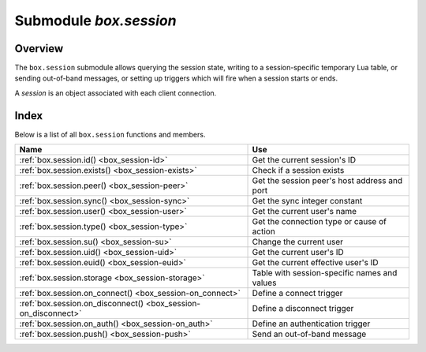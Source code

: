 .. _box_session:

-------------------------------------------------------------------------------
                            Submodule `box.session`
-------------------------------------------------------------------------------

===============================================================================
                                   Overview
===============================================================================

The ``box.session`` submodule allows querying the session state, writing to a
session-specific temporary Lua table, or sending out-of-band messages, or
setting up triggers which will fire when a session starts or ends.

A *session* is an object associated with each client connection.

===============================================================================
                                    Index
===============================================================================

Below is a list of all ``box.session`` functions and members.

.. container:: table

    .. rst-class:: left-align-column-1
    .. rst-class:: left-align-column-2

    +--------------------------------------+---------------------------------+
    | Name                                 | Use                             |
    +======================================+=================================+
    | :ref:`box.session.id()               | Get the current session's ID    |
    | <box_session-id>`                    |                                 |
    +--------------------------------------+---------------------------------+
    | :ref:`box.session.exists()           | Check if a session exists       |
    | <box_session-exists>`                |                                 |
    +--------------------------------------+---------------------------------+
    | :ref:`box.session.peer()             | Get the session peer's host     |
    | <box_session-peer>`                  | address and port                |
    +--------------------------------------+---------------------------------+
    | :ref:`box.session.sync()             | Get the sync integer constant   |
    | <box_session-sync>`                  |                                 |
    +--------------------------------------+---------------------------------+
    | :ref:`box.session.user()             | Get the current user's name     |
    | <box_session-user>`                  |                                 |
    +--------------------------------------+---------------------------------+
    | :ref:`box.session.type()             | Get the connection type or      |
    | <box_session-type>`                  | cause of action                 |
    +--------------------------------------+---------------------------------+
    | :ref:`box.session.su()               | Change the current user         |
    | <box_session-su>`                    |                                 |
    +--------------------------------------+---------------------------------+
    | :ref:`box.session.uid()              | Get the current user's ID       |
    | <box_session-uid>`                   |                                 |
    +--------------------------------------+---------------------------------+
    | :ref:`box.session.euid()             | Get the current effective       |
    | <box_session-euid>`                  | user's ID                       |
    +--------------------------------------+---------------------------------+
    | :ref:`box.session.storage            | Table with session-specific     |
    | <box_session-storage>`               | names and values                |
    +--------------------------------------+---------------------------------+
    | :ref:`box.session.on_connect()       | Define a connect trigger        |
    | <box_session-on_connect>`            |                                 |
    +--------------------------------------+---------------------------------+
    | :ref:`box.session.on_disconnect()    | Define a disconnect trigger     |
    | <box_session-on_disconnect>`         |                                 |
    +--------------------------------------+---------------------------------+
    | :ref:`box.session.on_auth()          | Define an authentication        |
    | <box_session-on_auth>`               | trigger                         |
    +--------------------------------------+---------------------------------+
    | :ref:`box.session.push()             | Send an out-of-band message     |
    | <box_session-push>`                  |                                 |
    +--------------------------------------+---------------------------------+


.. module:: box.session

.. _box_session-id:

.. function:: id()

    :return: the unique identifier (ID) for the current session.
             The result can be 0 meaning there is no session.
    :rtype:  number

.. _box_session-exists:

.. function:: exists(id)

    :return: 1 if the session exists, 0 if the session does not exist.
    :rtype:  number

.. _box_session-peer:

.. function:: peer(id)

    This function works only if there is a peer, that is,
    if a connection has been made to a separate Tarantool instance.

    :return: The host address and port of the session peer,
             for example "127.0.0.1:55457".
             If the session exists but there is no connection to a
             separate instance, the return is null.
             The command is executed on the server instance,
             so the "local name" is the server instance's host
             and port, and the "peer name" is the client's host
             and port.
    :rtype:  string

    Possible errors: 'session.peer(): session does not exist'

.. _box_session-sync:

.. function:: sync()

    :return: the value of the :code:`sync` integer constant used in the
             `binary protocol <https://github.com/tarantool/tarantool/blob/2.1/src/box/iproto_constants.h>`_.

    :rtype:  number

    This function is local for the request, i.e. not global for the session. If
    the connection behind the session is multiplexed, this function can be
    safely used inside the request processor.

.. _box_session-user:

.. function:: user()

    :return: the name of the :ref:`current user <authentication-users>`

    :rtype:  string

.. _box_session-type:

.. function:: type()

    :return: the type of connection or cause of action.

    :rtype:  string

    Possible return values are:

    * 'binary' if the connection was done via the binary protocol, for example
      to a target made with
      :ref:`box.cfg{listen=...} <cfg_basic-listen>`;
    * 'console' if the connection was done via the administrative console,
      for example to a target made with
      :ref:`console.listen <console-listen>`;
    * 'repl' if the connection was done directly, for example when
      :ref:`using Tarantool as a client <admin-using_tarantool_as_a_client>`;
    * 'applier' if the action is due to
      :ref:`replication <replication>`,
      regardless of how the connection was done;
    * 'background' if the action is in a
      :ref:`background fiber <fiber-module>`,
      regardless of whether the Tarantool server was
      :ref:`started in the background <cfg_basic-background>`.

    ``box.session.type()`` is useful for an
    :ref:`on_replace() <box_space-on_replace>` trigger
    on a replica -- the value will be 'applier' if and only if
    the trigger was activated because of a request that was done on
    the master.

.. _box_session-su:

.. function:: su(user-name [, function-to-execute])

    Change Tarantool's :ref:`current user <authentication-users>` --
    this is analogous to the Unix command ``su``.

    Or, if function-to-execute is specified,
    change Tarantool's :ref:`current user <authentication-users>`
    temporarily while executing the function --
    this is analogous to the Unix command ``sudo``.

    :param string user-name: name of a target user
    :param function-to-execute: name of a function, or definition of a function.
                                Additional parameters may be passed to
                                ``box.session.su``, they will be interpreted
                                as parameters of function-to-execute.

    **Example**

    .. code-block:: tarantoolsession

        tarantool> function f(a) return box.session.user() .. a end
        ---
        ...

        tarantool> box.session.su('guest', f, '-xxx')
        ---
        - guest-xxx
        ...

        tarantool> box.session.su('guest',function(...) return ... end,1,2)
        ---
        - 1
        - 2
        ...

.. _box_session-uid:

.. function:: uid()

    :return: the user ID of the :ref:`current user <authentication-users>`.

    :rtype:  number

    Every user has a unique name (seen with :ref:`box.session.user() <box_session-user>`)
    and a unique ID (seen with ``box.session.uid()``). The values are stored
    together in the ``_user`` space.

.. _box_session-euid:

.. function:: euid()

    :return: the effective user ID of the :ref:`current user <authentication-users>`.

    This is the same as :ref:`box.session.uid() <box_session-uid>`, except
    in two cases:

    * The first case: if the call to ``box.session.euid()`` is within
      a function invoked by
      :ref:`box.session.su(user-name, function-to-execute) <box_session-su>`
      -- in that case, ``box.session.euid()`` returns the ID of the changed user
      (the user who is specified by the ``user-name`` parameter of the ``su``
      function)  but ``box.session.uid()`` returns the ID of the original user
      (the user who is calling the ``su`` function).

    * The second case: if the call to ``box.session.euid()`` is within
      a function specified with
      :ref:`box.schema.func.create(function-name, {setuid= true}) <box_schema-func_create>`
      and the binary protocol is in use
      -- in that case, ``box.session.euid()`` returns the ID of the user who
      created "function-name" but ``box.session.uid()`` returns the ID of the
      the user who is calling "function-name".

    :rtype: number

    **Example**

    .. code-block:: tarantoolsession

        tarantool> box.session.su('admin')
        ---
        ...
        tarantool> box.session.uid(), box.session.euid()
        ---
        - 1
        - 1
        ...
        tarantool> function f() return {box.session.uid(),box.session.euid()} end
        ---
        ...
        tarantool> box.session.su('guest', f)
        ---
        - - 1
          - 0
        ...

.. _box_session-storage:

.. data:: storage

    A Lua table that can hold arbitrary unordered session-specific
    names and values, which will last until the session ends.
    For example, this table could be useful to store current tasks when working
    with a `Tarantool queue manager <https://github.com/tarantool/queue>`_.

    **Example**

    .. code-block:: tarantoolsession

        tarantool> box.session.peer(box.session.id())
        ---
        - 127.0.0.1:45129
        ...
        tarantool> box.session.storage.random_memorandum = "Don't forget the eggs"
        ---
        ...
        tarantool> box.session.storage.radius_of_mars = 3396
        ---
        ...
        tarantool> m = ''
        ---
        ...
        tarantool> for k, v in pairs(box.session.storage) do
                 >   m = m .. k .. '='.. v .. ' '
                 > end
        ---
        ...
        tarantool> m
        ---
        - 'radius_of_mars=3396 random_memorandum=Don''t forget the eggs. '
        ...

.. _box_session-on_connect:

.. function:: box.session.on_connect(trigger-function [, old-trigger-function])

    Define a trigger for execution when a new session is created due to an event
    such as :ref:`console.connect <console-connect>`. The trigger function will be the first thing
    executed after a new session is created. If the trigger execution fails and raises an
    error, the error is sent to the client and the connection is closed.

    :param function trigger-function: function which will become the trigger function
    :param function old-trigger-function: existing trigger function which will be replaced by trigger-function
    :return: nil or function pointer

    If the parameters are (nil, old-trigger-function), then the old trigger is deleted.

    Details about trigger characteristics are in the :ref:`triggers <triggers-box_triggers>` section.

    **Example**

    .. code-block:: tarantoolsession

        tarantool> function f ()
                 >   x = x + 1
                 > end
        tarantool> box.session.on_connect(f)

    .. WARNING::

        If a trigger always results in an error, it may become impossible to
        connect to a server to reset it.

.. _box_session-on_disconnect:

.. function:: box.session.on_disconnect(trigger-function [, old-trigger-function])

    Define a trigger for execution after a client has disconnected. If the trigger
    function causes an error, the error is logged but otherwise is ignored. The
    trigger is invoked while the session associated with the client still exists
    and can access session properties, such as :ref:`box.session.id() <box_session-id>`.

    :param function trigger-function: function which will become the trigger function
    :param function old-trigger-function: existing trigger function which will be replaced by trigger-function
    :return: nil or function pointer

    If the parameters are (nil, old-trigger-function), then the old trigger is deleted.

    Details about trigger characteristics are in the :ref:`triggers <triggers-box_triggers>` section.

    **Example #1**

    .. code-block:: tarantoolsession

        tarantool> function f ()
                 >   x = x + 1
                 > end
        tarantool> box.session.on_disconnect(f)

    **Example #2**

    After the following series of requests, a Tarantool instance will write a message
    using the :ref:`log <log-module>` module whenever any user connects or disconnects.

    .. code-block:: lua_tarantool

        function log_connect ()
          local log = require('log')
          local m = 'Connection. user=' .. box.session.user() .. ' id=' .. box.session.id()
          log.info(m)
        end

        function log_disconnect ()
          local log = require('log')
          local m = 'Disconnection. user=' .. box.session.user() .. ' id=' .. box.session.id()
          log.info(m)
        end

        box.session.on_connect(log_connect)
        box.session.on_disconnect(log_disconnect)

    Here is what might appear in the log file in a typical installation:

    .. code-block:: lua

        2014-12-15 13:21:34.444 [11360] main/103/iproto I>
            Connection. user=guest id=3
        2014-12-15 13:22:19.289 [11360] main/103/iproto I>
            Disconnection. user=guest id=3

.. _box_session-on_auth:

.. function:: box.session.on_auth(trigger-function [, old-trigger-function])

    Define a trigger for execution during :ref:`authentication <authentication-users>`.

    The ``on_auth`` trigger function is invoked in these circumstances:

    (1) The :ref:`console.connect <console-connect>` function includes an authentication check
        for all users except 'guest'.
        For this case, the ``on_auth`` trigger function is invoked after the ``on_connect``
        trigger function, if and only if the connection has succeeded so far.

    (2) The :ref:`binary protocol <admin-security>` has a separate
        :ref:`authentication packet <box_protocol-authentication>`.
        For this case, connection and authentication are considered to be separate steps.

    Unlike other trigger types, ``on_auth`` trigger functions are invoked **before**
    the event. Therefore a trigger function like :code:`function auth_function () v = box.session.user(); end`
    will set :code:`v` to "guest", the user name before the authentication is done.
    To get the user name **after** the authentication is done, use the special syntax:
    :code:`function auth_function (user_name) v = user_name; end`

    If the trigger fails by raising an error, the error is sent to the client and the connection is closed.

    :param function trigger-function: function which will become the trigger function
    :param function old-trigger-function: existing trigger function which will be replaced by trigger-function
    :return: nil or function pointer

    If the parameters are (nil, old-trigger-function), then the old trigger is deleted.

    Details about trigger characteristics are in the :ref:`triggers <triggers-box_triggers>` section.

    **Example 1**

    .. code-block:: tarantoolsession

        tarantool> function f ()
                 >   x = x + 1
                 > end
        tarantool> box.session.on_auth(f)

    **Example 2**

    This is a more complex example, with two server instances.

    The first server instance listens on port 3301; its default
    user name is 'admin'.
    There are three ``on_auth`` triggers:

    * The first trigger has a function with no arguments, it can only look
      at ``box.session.user()``.
    * The second trigger has a function with a ``user_name`` argument,
      it can look at both of: ``box.session.user()`` and ``user_name``.
    * The third trigger has a function with a ``user_name`` argument
      and a ``status`` argument,
      it can look at all three of:
      ``box.session.user()`` and ``user_name`` and ``status``.

    The second server instance will connect with
    :ref:`console.connect <console-connect>`,
    and then will cause a display of the variables that were set by the
    trigger functions.

    .. code-block:: lua

        -- On the first server instance, which listens on port 3301
        box.cfg{listen=3301}
        function function1()
          print('function 1, box.session.user()='..box.session.user())
          end
        function function2(user_name)
          print('function 2, box.session.user()='..box.session.user())
          print('function 2, user_name='..user_name)
          end
        function function3(user_name, status)
          print('function 3, box.session.user()='..box.session.user())
          print('function 3, user_name='..user_name)
          if status == true then
            print('function 3, status = true, authorization succeeded')
            end
          end
        box.session.on_auth(function1)
        box.session.on_auth(function2)
        box.session.on_auth(function3)
        box.schema.user.passwd('admin')

    .. code-block:: lua

        -- On the second server instance, that connects to port 3301
        console = require('console')
        console.connect('admin:admin@localhost:3301')

    The result looks like this:

    .. code-block:: console

        function 3, box.session.user()=guest
        function 3, user_name=admin
        function 3, status = true, authorization succeeded
        function 2, box.session.user()=guest
        function 2, user_name=admin
        function 1, box.session.user()=guest

.. _box_session-push:

.. function:: box.session.push(message [, sync])

    Generate an out-of-band message. By "out-of-band" we mean an extra
    message which supplements what is passed in a network via the usual
    channels. Although ``box.session.push()`` can be called at any time, in
    practice it is used with networks that are set up with
    :ref:`module net.box <net_box-module>`, and
    it is invoked by the server (on the "remote database system" to use
    our terminology for net.box), and the client has options for getting
    such messages.

    :param string-or-number message: what to send
    :param int sync: an optional argument to indicate what the session is,
                     as taken from an earlier call to :ref:`box_session:sync() <box_session-sync>`.
                     If it is omitted, the default is the current ``box.session.sync()`` value.
    :rtype: {nil, error} or true:

            * If the result is an error, then the first part of the return is
              ``nil`` and the second part is the error object.
            * If the result is not an error, then the return is the boolean value ``true``.
            * When the return is ``true``, the message has gone to the network
              buffer as a :ref:`packet <box_protocol-iproto_protocol>`
              with the code IPROTO_CHUNK (0x80).

    The server's sole job is to call ``box.session.push()``, there is no
    automatic mechanism for showing that the message was received.

    The client's job is to check for such messages after it sends
    something to the server. The major client methods --
    :ref:`conn:call <net_box-call>`, :ref:`conn:eval <net_box-eval>`,
    :ref:`conn:select <conn-select>`, :ref:`conn:insert <conn-insert>`,
    :ref:`conn:replace <conn-replace>`, :ref:`conn:update <conn-update>`,
    :ref:`conn:upsert <conn-upsert>`, :ref:`delete <conn-delete>` --
    may cause the server to send a message.

    Situation 1: when the client calls synchronously with the default
    ``{async=false}`` option. There are two optional additional options:
    :samp:`on_push={function-name}`, and :samp:`on_push_ctx={function-argument}`.
    When the client receives an out-of-band message for the session,
    it invokes "function-name(function-argument)". For example, with
    options ``{on_push=table.insert, on_push_ctx=messages}``, the client
    will insert whatever it receives into a table named 'messages'.

    Situation 2: when the client calls asynchronously with the non-default
    ``{async=true}`` option. Here ``on_push`` and ``on_push_ctx`` are not allowed, but
    the messages can be seen by calling ``pairs()`` in a loop.

    Situation 2 complication: ``pairs()`` is subject to timeout. So there
    is an optional argument = timeout per iteration. If timeout occurs before
    there is a new message or a final response, there is an error return.
    To check for an error one can use the first loop parameter (if the loop
    starts with "for i, message in future:pairs()" then the first loop parameter
    is i). If it is ``box.NULL`` then the second parameter (in our example, "message")
    is the error object.

    **Example**

    .. code-block:: lua

        -- Make two shells. On Shell#1 set up a "server", and
        -- in it have a function that includes box.session.push:
        box.cfg{listen=3301}
        box.schema.user.grant('guest','read,write,execute','universe')
        x = 0
        fiber = require('fiber')
        function server_function() x=x+1; fiber.sleep(1); box.session.push(x); end

        -- On Shell#2 connect to this server as a "client" that
        -- can handle Lua (such as another Tarantool server operating
        -- as a client), and initialize a table where we'll get messages:
        net_box = require('net.box')
        conn = net_box.connect(3301)
        messages_from_server = {}

        -- On Shell#2 remotely call the server function and receive
        -- a SYNCHRONOUS out-of-band message:
        conn:call('server_function', {},
                  {is_async = false,
                   on_push = table.insert,
                   on_push_ctx = messages_from_server})
        messages_from_server
        -- After a 1-second pause that is caused by the fiber.sleep()
        -- request inside server_function, the result in the
        --  messages_from_server table will be: 1. Like this:
        -- tarantool> messages_from_server
        -- ---
        -- - - 1
        -- ...
        -- Good. That shows that box.session.push(x) worked,
        -- because we know that x was 1.

        -- On Shell#2 remotely call the same server function and
        -- get an ASYNCHRONOUS out-of-band message. For this we cannot
        -- use on_push and on_push_ctx options, but we can use pairs():
        future = conn:call('server_function', {}, {is_async = true})
        messages = {}
        keys = {}
        for i, message in future:pairs() do
            table.insert(messages, message) table.insert(keys, i) end
        messages
        future:wait_result(1000)
        for i, message in future:pairs() do
            table.insert(messages, message) table.insert(keys, i) end
        messages
        -- There is no pause because conn:call does not wait for
        -- server_function to finish. The first time that we go through
        -- the pairs() loop, we see the messages table is empty. Like this:
        -- tarantool> messages
        -- ---
        -- - - 2
        --   - []
        -- ...
        -- That is okay because the server hasn't yet called
        -- box.session.push(). The second time that we go through
        -- the pairs() loop, we see the value of x at the time of
        -- the second call to box.session.push(). Like this:
        -- tarantool> messages
        -- ---
        -- - - 2
        --   - &0 []
        --   - 2
        --   - *0
        -- ...
        -- Good. That shows that the message was asynchronous, and
        -- that box.session.push() did its job.
